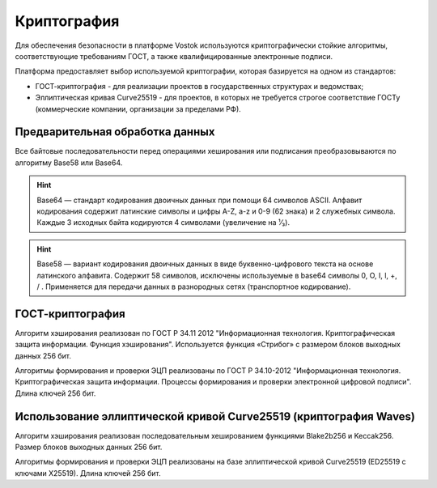 .. _cryptography:

Криптография
====================

Для обеспечения безопасности в платформе Vostok используются криптографически стойкие алгоритмы, соответствующие требованиям ГОСТ, а также квалифицированные электронные подписи.

Платформа предоставляет выбор используемой криптографии, которая базируется на одном из стандартов:

- ГОСТ-криптография - для реализации проектов в государственных структурах и ведомствах;
- Эллиптическая кривая Curve25519 - для проектов, в которых не требуется строгое соответствие ГОСТу (коммерческие компании, организации за пределами РФ).

Предварительная обработка данных
~~~~~~~~~~~~~~~~~~~~~~~~~~~~~~~~~~

Все байтовые последовательности перед операциями хеширования или подписания преобразовываются по алгоритму Base58 или Base64.

.. hint:: Base64 — стандарт кодирования двоичных данных при помощи 64 символов ASCII. Алфавит кодирования содержит латинские символы и цифры A-Z, a-z и 0-9 (62 знака) и 2 служебных символа. Каждые 3 исходных байта кодируются 4 символами (увеличение на ¹⁄₃).

.. hint:: Base58 — вариант кодирования двоичных данных в виде буквенно-цифрового текста на основе латинского алфавита. Содержит 58 символов, исключены используемые в base64 символы 0, O, I, l, +, / . Применяется для передачи данных в разнородных сетях (транспортное кодирование). 

.. _crypto-gost:

ГОСТ-криптография
~~~~~~~~~~~~~~~~~~~~~~~~~~~~~~~~~~~~~

Алгоритм хэширования реализован по ГОСТ Р 34.11 2012 "Информационная технология. Криптографическая защита информации. Функция хэширования". 
Используется функция «Стрибог» с размером блоков выходных данных 256 бит.

Алгоритмы формирования и проверки ЭЦП реализованы по ГОСТ Р 34.10-2012 "Информационная технология. Криптографическая защита информации. Процессы формирования и проверки электронной цифровой подписи". Длина ключей 256 бит.

.. _crypto-waves:

Использование эллиптической кривой Curve25519 (криптография Waves)
~~~~~~~~~~~~~~~~~~~~~~~~~~~~~~~~~~~~~~~~~~~~~~~~~~~~~~~~~~~~~~~~~~~

Алгоритм хэширования реализован последовательным хешированием функциями Blake2b256 и Keccak256. Размер блоков выходных данных 256 бит.

Алгоритмы формирования и проверки ЭЦП реализованы на базе эллиптической кривой Curve25519 (ED25519 с ключами X25519). Длина ключей 256 бит.
